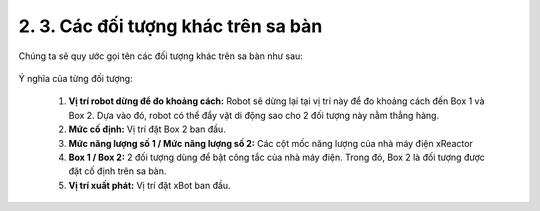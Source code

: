 2. 3. Các đối tượng khác trên sa bàn 
=================

Chúng ta sẽ quy ước gọi tên các đối tượng khác trên sa bàn như sau:

..  figure:: images/2.5.jpg
    :scale: 70%
    :align: center 


Ý nghĩa của từng đối tượng:

    1. **Vị trí robot dừng để đo khoảng cách:** Robot sẽ dừng lại tại vị trí này để đo khoảng cách đến Box 1 và Box 2. Dựa vào đó, robot có thể đẩy vật di động sao cho 2 đối tượng này nằm thẳng hàng.
    2. **Mức cố định:** Vị trí đặt Box 2 ban đầu.
    3. **Mức năng lượng số 1 / Mức năng lượng số 2:** Các cột mốc năng lượng của nhà máy điện xReactor
    4. **Box 1 / Box 2:** 2 đối tượng dùng để bật công tắc của nhà máy điện. Trong đó, Box 2 là đối tượng được đặt cố định trên sa bàn.
    5. **Vị trí xuất phát:** Vị trí đặt xBot ban đầu.